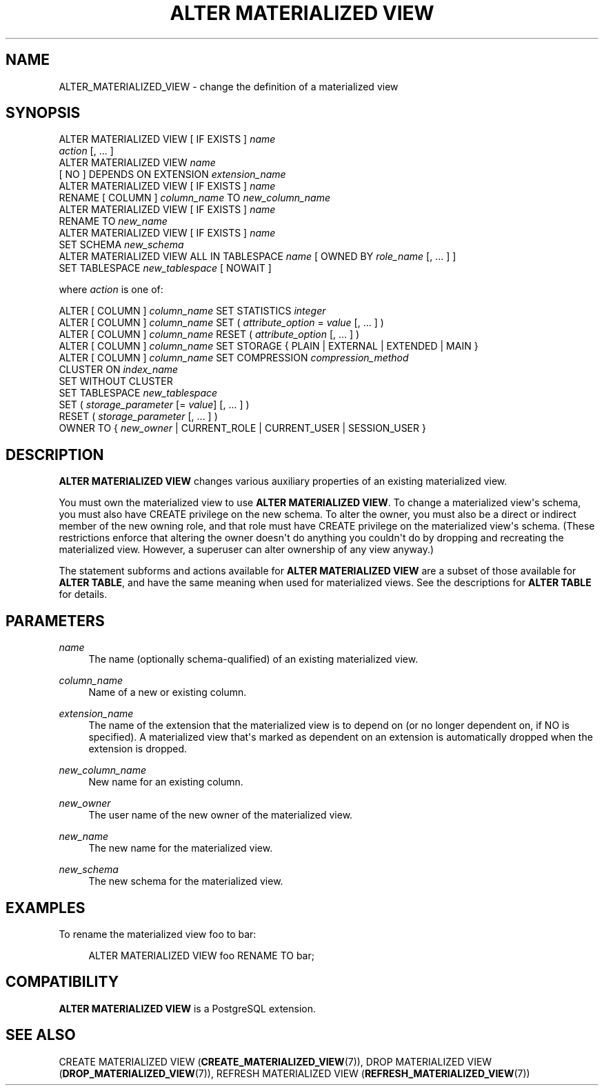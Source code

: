 '\" t
.\"     Title: ALTER MATERIALIZED VIEW
.\"    Author: The PostgreSQL Global Development Group
.\" Generator: DocBook XSL Stylesheets vsnapshot <http://docbook.sf.net/>
.\"      Date: 2024
.\"    Manual: PostgreSQL 14.12 Documentation
.\"    Source: PostgreSQL 14.12
.\"  Language: English
.\"
.TH "ALTER MATERIALIZED VIEW" "7" "2024" "PostgreSQL 14.12" "PostgreSQL 14.12 Documentation"
.\" -----------------------------------------------------------------
.\" * Define some portability stuff
.\" -----------------------------------------------------------------
.\" ~~~~~~~~~~~~~~~~~~~~~~~~~~~~~~~~~~~~~~~~~~~~~~~~~~~~~~~~~~~~~~~~~
.\" http://bugs.debian.org/507673
.\" http://lists.gnu.org/archive/html/groff/2009-02/msg00013.html
.\" ~~~~~~~~~~~~~~~~~~~~~~~~~~~~~~~~~~~~~~~~~~~~~~~~~~~~~~~~~~~~~~~~~
.ie \n(.g .ds Aq \(aq
.el       .ds Aq '
.\" -----------------------------------------------------------------
.\" * set default formatting
.\" -----------------------------------------------------------------
.\" disable hyphenation
.nh
.\" disable justification (adjust text to left margin only)
.ad l
.\" -----------------------------------------------------------------
.\" * MAIN CONTENT STARTS HERE *
.\" -----------------------------------------------------------------
.SH "NAME"
ALTER_MATERIALIZED_VIEW \- change the definition of a materialized view
.SH "SYNOPSIS"
.sp
.nf
ALTER MATERIALIZED VIEW [ IF EXISTS ] \fIname\fR
    \fIaction\fR [, \&.\&.\&. ]
ALTER MATERIALIZED VIEW \fIname\fR
    [ NO ] DEPENDS ON EXTENSION \fIextension_name\fR
ALTER MATERIALIZED VIEW [ IF EXISTS ] \fIname\fR
    RENAME [ COLUMN ] \fIcolumn_name\fR TO \fInew_column_name\fR
ALTER MATERIALIZED VIEW [ IF EXISTS ] \fIname\fR
    RENAME TO \fInew_name\fR
ALTER MATERIALIZED VIEW [ IF EXISTS ] \fIname\fR
    SET SCHEMA \fInew_schema\fR
ALTER MATERIALIZED VIEW ALL IN TABLESPACE \fIname\fR [ OWNED BY \fIrole_name\fR [, \&.\&.\&. ] ]
    SET TABLESPACE \fInew_tablespace\fR [ NOWAIT ]

where \fIaction\fR is one of:

    ALTER [ COLUMN ] \fIcolumn_name\fR SET STATISTICS \fIinteger\fR
    ALTER [ COLUMN ] \fIcolumn_name\fR SET ( \fIattribute_option\fR = \fIvalue\fR [, \&.\&.\&. ] )
    ALTER [ COLUMN ] \fIcolumn_name\fR RESET ( \fIattribute_option\fR [, \&.\&.\&. ] )
    ALTER [ COLUMN ] \fIcolumn_name\fR SET STORAGE { PLAIN | EXTERNAL | EXTENDED | MAIN }
    ALTER [ COLUMN ] \fIcolumn_name\fR SET COMPRESSION \fIcompression_method\fR
    CLUSTER ON \fIindex_name\fR
    SET WITHOUT CLUSTER
    SET TABLESPACE \fInew_tablespace\fR
    SET ( \fIstorage_parameter\fR [= \fIvalue\fR] [, \&.\&.\&. ] )
    RESET ( \fIstorage_parameter\fR [, \&.\&.\&. ] )
    OWNER TO { \fInew_owner\fR | CURRENT_ROLE | CURRENT_USER | SESSION_USER }
.fi
.SH "DESCRIPTION"
.PP
\fBALTER MATERIALIZED VIEW\fR
changes various auxiliary properties of an existing materialized view\&.
.PP
You must own the materialized view to use
\fBALTER MATERIALIZED VIEW\fR\&. To change a materialized view\*(Aqs schema, you must also have
CREATE
privilege on the new schema\&. To alter the owner, you must also be a direct or indirect member of the new owning role, and that role must have
CREATE
privilege on the materialized view\*(Aqs schema\&. (These restrictions enforce that altering the owner doesn\*(Aqt do anything you couldn\*(Aqt do by dropping and recreating the materialized view\&. However, a superuser can alter ownership of any view anyway\&.)
.PP
The statement subforms and actions available for
\fBALTER MATERIALIZED VIEW\fR
are a subset of those available for
\fBALTER TABLE\fR, and have the same meaning when used for materialized views\&. See the descriptions for
\fBALTER TABLE\fR
for details\&.
.SH "PARAMETERS"
.PP
\fIname\fR
.RS 4
The name (optionally schema\-qualified) of an existing materialized view\&.
.RE
.PP
\fIcolumn_name\fR
.RS 4
Name of a new or existing column\&.
.RE
.PP
\fIextension_name\fR
.RS 4
The name of the extension that the materialized view is to depend on (or no longer dependent on, if
NO
is specified)\&. A materialized view that\*(Aqs marked as dependent on an extension is automatically dropped when the extension is dropped\&.
.RE
.PP
\fInew_column_name\fR
.RS 4
New name for an existing column\&.
.RE
.PP
\fInew_owner\fR
.RS 4
The user name of the new owner of the materialized view\&.
.RE
.PP
\fInew_name\fR
.RS 4
The new name for the materialized view\&.
.RE
.PP
\fInew_schema\fR
.RS 4
The new schema for the materialized view\&.
.RE
.SH "EXAMPLES"
.PP
To rename the materialized view
foo
to
bar:
.sp
.if n \{\
.RS 4
.\}
.nf
ALTER MATERIALIZED VIEW foo RENAME TO bar;
.fi
.if n \{\
.RE
.\}
.SH "COMPATIBILITY"
.PP
\fBALTER MATERIALIZED VIEW\fR
is a
PostgreSQL
extension\&.
.SH "SEE ALSO"
CREATE MATERIALIZED VIEW (\fBCREATE_MATERIALIZED_VIEW\fR(7)), DROP MATERIALIZED VIEW (\fBDROP_MATERIALIZED_VIEW\fR(7)), REFRESH MATERIALIZED VIEW (\fBREFRESH_MATERIALIZED_VIEW\fR(7))
